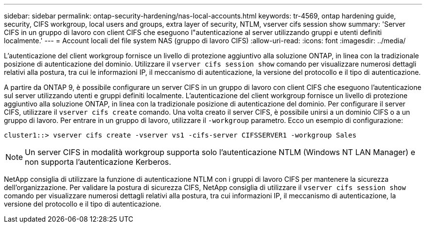 ---
sidebar: sidebar 
permalink: ontap-security-hardening/nas-local-accounts.html 
keywords: tr-4569, ontap hardening guide, security, CIFS workgroup, local users and groups, extra layer of security, NTLM, vserver cifs session show 
summary: 'Server CIFS in un gruppo di lavoro con client CIFS che eseguono l"autenticazione al server utilizzando gruppi e utenti definiti localmente.' 
---
= Account locali del file system NAS (gruppo di lavoro CIFS)
:allow-uri-read: 
:icons: font
:imagesdir: ../media/


[role="lead"]
L'autenticazione del client workgroup fornisce un livello di protezione aggiuntivo alla soluzione ONTAP, in linea con la tradizionale posizione di autenticazione del dominio. Utilizzare il `vserver cifs session show` comando per visualizzare numerosi dettagli relativi alla postura, tra cui le informazioni IP, il meccanismo di autenticazione, la versione del protocollo e il tipo di autenticazione.

A partire da ONTAP 9, è possibile configurare un server CIFS in un gruppo di lavoro con client CIFS che eseguono l'autenticazione sul server utilizzando utenti e gruppi definiti localmente. L'autenticazione del client workgroup fornisce un livello di protezione aggiuntivo alla soluzione ONTAP, in linea con la tradizionale posizione di autenticazione del dominio. Per configurare il server CIFS, utilizzare il `vserver cifs create` comando. Una volta creato il server CIFS, è possibile unirsi a un dominio CIFS o a un gruppo di lavoro. Per entrare in un gruppo di lavoro, utilizzare il `-workgroup` parametro. Ecco un esempio di configurazione:

[listing]
----
cluster1::> vserver cifs create -vserver vs1 -cifs-server CIFSSERVER1 -workgroup Sales
----

NOTE: Un server CIFS in modalità workgroup supporta solo l'autenticazione NTLM (Windows NT LAN Manager) e non supporta l'autenticazione Kerberos.

NetApp consiglia di utilizzare la funzione di autenticazione NTLM con i gruppi di lavoro CIFS per mantenere la sicurezza dell'organizzazione. Per validare la postura di sicurezza CIFS, NetApp consiglia di utilizzare il `vserver cifs session show` comando per visualizzare numerosi dettagli relativi alla postura, tra cui informazioni IP, il meccanismo di autenticazione, la versione del protocollo e il tipo di autenticazione.
